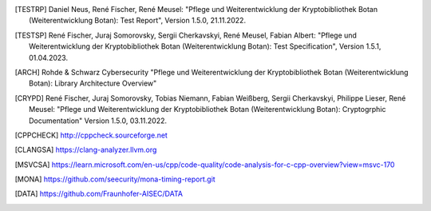 .. only:: not latex

   Bibliography
   ============

.. [TESTRP]
   Daniel Neus, René Fischer, René Meusel:
   "Pflege und Weiterentwicklung der Kryptobibliothek Botan (Weiterentwicklung Botan): Test Report",
   Version 1.5.0, 21.11.2022.

.. [TESTSP]
   René Fischer, Juraj Somorovsky, Sergii Cherkavskyi, René Meusel, Fabian Albert:
   "Pflege und Weiterentwicklung der Kryptobibliothek Botan (Weiterentwicklung Botan): Test Specification",
   Version 1.5.1, 01.04.2023.

.. [ARCH]
   Rohde & Schwarz Cybersecurity
   "Pflege und Weiterentwicklung der Kryptobibliothek Botan (Weiterentwicklung Botan): Library Architecture Overview"

.. [CRYPD]
   René Fischer, Juraj Somorovsky, Tobias Niemann, Fabian Weißberg, Sergii Cherkavskyi, Philippe Lieser, René Meusel:
   "Pflege und Weiterentwicklung der Kryptobibliothek Botan (Weiterentwicklung Botan): Cryptogrphic Documentation"
   Version 1.5.0, 03.11.2022.

.. [CPPCHECK]
   `http://cppcheck.sourceforge.net <http://cppcheck.sourceforge.net/>`_

.. [CLANGSA]
   `https://clang-analyzer.llvm.org <https://clang-analyzer.llvm.org/>`_

.. [MSVCSA]
   `https://learn.microsoft.com/en-us/cpp/code-quality/code-analysis-for-c-cpp-overview?view=msvc-170 <https://learn.microsoft.com/en-us/cpp/code-quality/code-analysis-for-c-cpp-overview?view=msvc-170>`_

.. [MONA]
   `https://github.com/seecurity/mona-timing-report.git <https://github.com/seecurity/mona-timing-report.git>`_

.. [DATA]
   `https://github.com/Fraunhofer-AISEC/DATA <https://github.com/Fraunhofer-AISEC/DATA>`_
